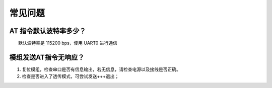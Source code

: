 常见问题
================

AT 指令默认波特率多少？
-----------------------

　　默认波特率是 115200 bps，使用 UART0 进行通信

模组发送AT指令无响应？
----------------------

1. 复位模组，检查串口是否有信息输出，若无信息，请检查电源以及接线是否正确。
2. 检查是否进入了透传模式，可尝试发送+++退出；
